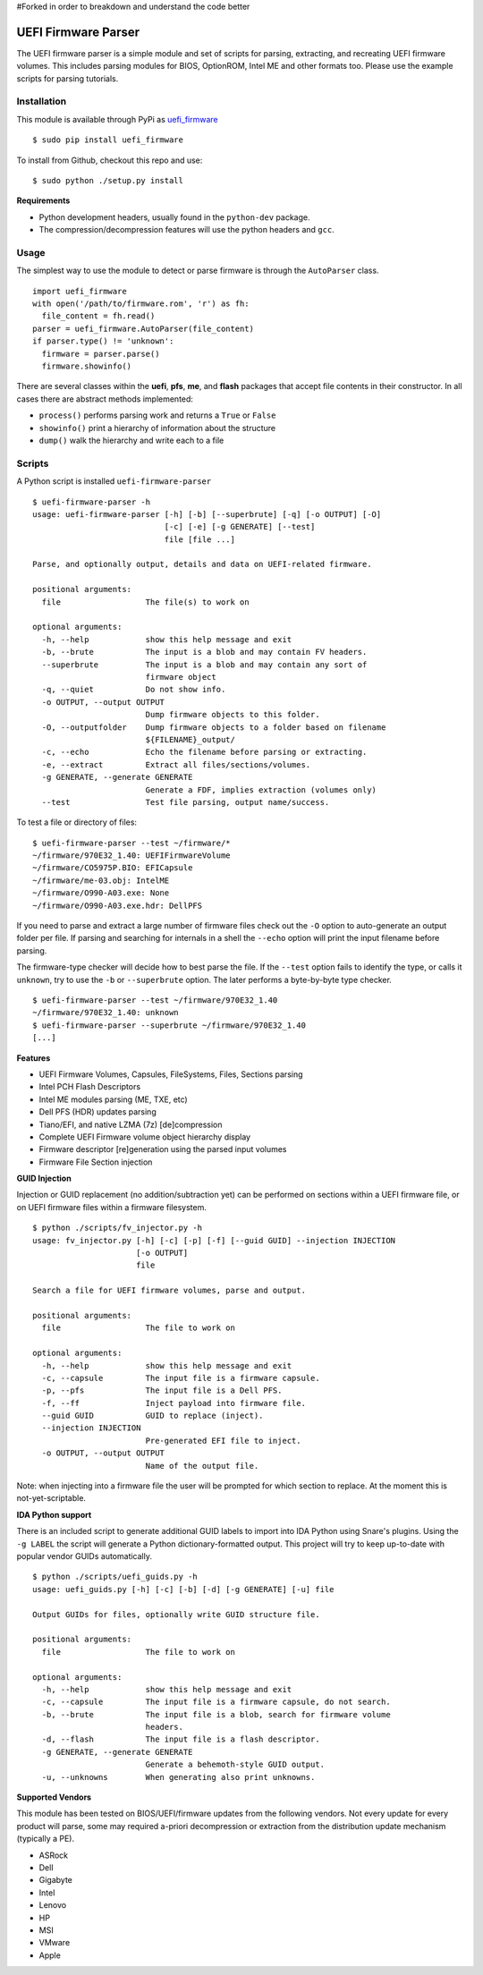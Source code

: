 #Forked in order to breakdown and understand the code better


UEFI Firmware Parser
====================

.. image:: https://travis-ci.org/theopolis/uefi-firmware-parser.svg?branch=master
    :target: https://travis-ci.org/theopolis/uefi-firmware-parser


The UEFI firmware parser is a simple module and set of scripts for parsing, extracting, 
and recreating UEFI firmware volumes.
This includes parsing modules for BIOS, OptionROM, Intel ME and other formats too. 
Please use the example scripts for parsing tutorials.

Installation
------------

This module is available through PyPi as `uefi_firmware <https://pypi.python.org/pypi/uefi_firmware>`_

::

  $ sudo pip install uefi_firmware

To install from Github, checkout this repo and use:

::

  $ sudo python ./setup.py install

**Requirements**

- Python development headers, usually found in the ``python-dev`` package.
- The compression/decompression features will use the python headers and ``gcc``.

Usage
-----

The simplest way to use the module to detect or parse firmware is through the ``AutoParser`` class.

::

  import uefi_firmware
  with open('/path/to/firmware.rom', 'r') as fh:
    file_content = fh.read()
  parser = uefi_firmware.AutoParser(file_content)
  if parser.type() != 'unknown':
    firmware = parser.parse()
    firmware.showinfo()

There are several classes within the **uefi**, **pfs**, **me**, and **flash** packages that
accept file contents in their constructor. In all cases there are abstract methods implemented:

- ``process()`` performs parsing work and returns a ``True`` or ``False``
- ``showinfo()`` print a hierarchy of information about the structure
- ``dump()`` walk the hierarchy and write each to a file

Scripts
-------

A Python script is installed ``uefi-firmware-parser``

::

  $ uefi-firmware-parser -h
  usage: uefi-firmware-parser [-h] [-b] [--superbrute] [-q] [-o OUTPUT] [-O]
                              [-c] [-e] [-g GENERATE] [--test]
                              file [file ...]

  Parse, and optionally output, details and data on UEFI-related firmware.

  positional arguments:
    file                  The file(s) to work on

  optional arguments:
    -h, --help            show this help message and exit
    -b, --brute           The input is a blob and may contain FV headers.
    --superbrute          The input is a blob and may contain any sort of
                          firmware object
    -q, --quiet           Do not show info.
    -o OUTPUT, --output OUTPUT
                          Dump firmware objects to this folder.
    -O, --outputfolder    Dump firmware objects to a folder based on filename
                          ${FILENAME}_output/
    -c, --echo            Echo the filename before parsing or extracting.
    -e, --extract         Extract all files/sections/volumes.
    -g GENERATE, --generate GENERATE
                          Generate a FDF, implies extraction (volumes only)
    --test                Test file parsing, output name/success.

To test a file or directory of files:

::

  $ uefi-firmware-parser --test ~/firmware/*
  ~/firmware/970E32_1.40: UEFIFirmwareVolume
  ~/firmware/CO5975P.BIO: EFICapsule
  ~/firmware/me-03.obj: IntelME
  ~/firmware/O990-A03.exe: None
  ~/firmware/O990-A03.exe.hdr: DellPFS

If you need to parse and extract a large number of firmware files check out the ``-O`` option to auto-generate an output folder per file. If parsing and searching for internals in a shell the ``--echo`` option will print the input filename before parsing.

The firmware-type checker will decide how to best parse the file. If the ``--test`` option fails to identify the type, or calls it ``unknown``, try to use the ``-b`` or ``--superbrute`` option. The later performs a byte-by-byte type checker.
::

  $ uefi-firmware-parser --test ~/firmware/970E32_1.40
  ~/firmware/970E32_1.40: unknown
  $ uefi-firmware-parser --superbrute ~/firmware/970E32_1.40
  [...]

**Features**

- UEFI Firmware Volumes, Capsules, FileSystems, Files, Sections parsing
- Intel PCH Flash Descriptors
- Intel ME modules parsing (ME, TXE, etc)
- Dell PFS (HDR) updates parsing
- Tiano/EFI, and native LZMA (7z) [de]compression

- Complete UEFI Firmware volume object hierarchy display
- Firmware descriptor [re]generation using the parsed input volumes
- Firmware File Section injection

**GUID Injection**

Injection or GUID replacement (no addition/subtraction yet) can be performed on sections within a UEFI firmware file, or on UEFI firmware files within a firmware filesystem.

:: 

  $ python ./scripts/fv_injector.py -h
  usage: fv_injector.py [-h] [-c] [-p] [-f] [--guid GUID] --injection INJECTION
                        [-o OUTPUT]
                        file

  Search a file for UEFI firmware volumes, parse and output.

  positional arguments:
    file                  The file to work on

  optional arguments:
    -h, --help            show this help message and exit
    -c, --capsule         The input file is a firmware capsule.
    -p, --pfs             The input file is a Dell PFS.
    -f, --ff              Inject payload into firmware file.
    --guid GUID           GUID to replace (inject).
    --injection INJECTION
                          Pre-generated EFI file to inject.
    -o OUTPUT, --output OUTPUT
                          Name of the output file.

Note: when injecting into a firmware file the user will be prompted for which section to replace. At the moment this is not-yet-scriptable. 

**IDA Python support**

There is an included script to generate additional GUID labels to import into IDA Python
using Snare's plugins. Using the ``-g LABEL`` the script will generate a Python dictionary-formatted output. This project will try to keep up-to-date with popular vendor GUIDs automatically.

::

  $ python ./scripts/uefi_guids.py -h
  usage: uefi_guids.py [-h] [-c] [-b] [-d] [-g GENERATE] [-u] file

  Output GUIDs for files, optionally write GUID structure file.

  positional arguments:
    file                  The file to work on

  optional arguments:
    -h, --help            show this help message and exit
    -c, --capsule         The input file is a firmware capsule, do not search.
    -b, --brute           The input file is a blob, search for firmware volume
                          headers.
    -d, --flash           The input file is a flash descriptor.
    -g GENERATE, --generate GENERATE
                          Generate a behemoth-style GUID output.
    -u, --unknowns        When generating also print unknowns.

**Supported Vendors**

This module has been tested on BIOS/UEFI/firmware updates from the following vendors.
Not every update for every product will parse, some may required a-priori decompression
or extraction from the distribution update mechanism (typically a PE). 

- ASRock
- Dell
- Gigabyte
- Intel
- Lenovo
- HP
- MSI
- VMware
- Apple
